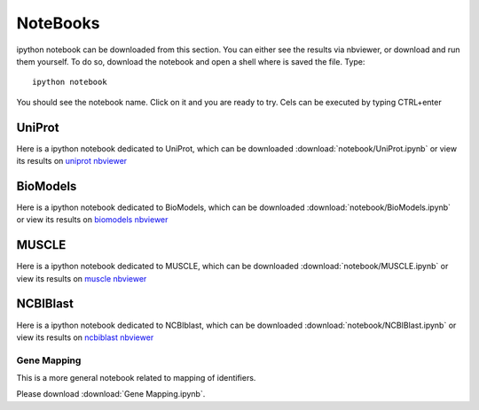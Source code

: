 NoteBooks
#############

ipython notebook can be downloaded from this section. You can either see the
results via nbviewer, or download and run them yourself. To do so, download the
notebook and open a shell where is saved the file. Type::

    ipython notebook

You should see the notebook name. Click on it and you are ready to try. Cels can
be executed by typing CTRL+enter

UniProt
----------

Here is a ipython notebook dedicated to UniProt, which can be downloaded :download:`notebook/UniProt.ipynb` or view its results on `uniprot nbviewer <http://nbviewer.ipython.org/url/pythonhosted.org//bioservices/_downloads/UniProt.ipynb>`_

BioModels
----------

Here is a ipython notebook dedicated to BioModels, which can be downloaded :download:`notebook/BioModels.ipynb` or view its results on `biomodels nbviewer <http://nbviewer.ipython.org/url/pythonhosted.org//bioservices/_downloads/BioModels.ipynb>`_


MUSCLE
---------

Here is a ipython notebook dedicated to MUSCLE, which can be downloaded :download:`notebook/MUSCLE.ipynb` or view its results on `muscle nbviewer <http://nbviewer.ipython.org/url/pythonhosted.org/bioservices/_downloads/MUSCLE.ipynb>`_


NCBIBlast
---------

Here is a ipython notebook dedicated to NCBIblast, which can be downloaded :download:`notebook/NCBIBlast.ipynb` or view its results on `ncbiblast nbviewer <http://nbviewer.ipython.org/url/pythonhosted.org/bioservices/_downloads/NCBIBlast.ipynb>`_


Gene Mapping
================
This is a more general notebook related to mapping of identifiers. 

Please download :download:`Gene Mapping.ipynb`.

